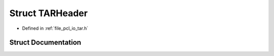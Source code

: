 .. _exhale_struct_structpcl_1_1io_1_1_t_a_r_header:

Struct TARHeader
================

- Defined in :ref:`file_pcl_io_tar.h`


Struct Documentation
--------------------


.. doxygenstruct:: pcl::io::TARHeader
   :members:
   :protected-members:
   :undoc-members: